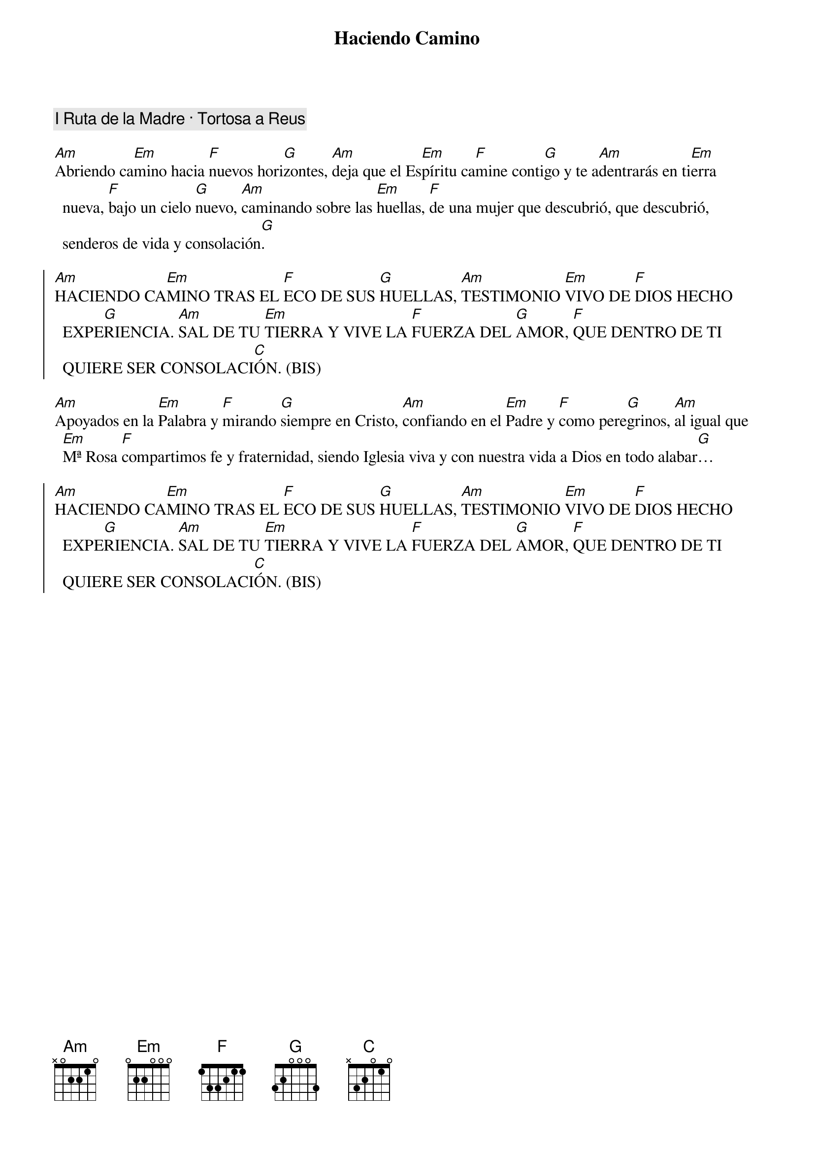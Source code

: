 {title: Haciendo Camino}
{artist: Nati Escudero, nsc}
{key: Am}
{capo: 3}
{comment: I Ruta de la Madre · Tortosa a Reus}

[Am]Abriendo ca[Em]mino hacia [F]nuevos hori[G]zontes, [Am]deja que el Es[Em]píritu ca[F]mine conti[G]go y te a[Am]dentrarás en ti[Em]erra nueva, [F]bajo un cielo [G]nuevo, [Am]caminando sobre las [Em]huellas, [F]de una mujer que descubrió, que descubrió, senderos de vida y consolación[G].

{soc}
[Am]HACIENDO CA[Em]MINO TRAS EL [F]ECO DE SUS [G]HUELLAS, [Am]TESTIMONIO [Em]VIVO DE [F]DIOS HECHO EXPE[G]RIENCIA. [Am]SAL DE TU [Em]TIERRA Y VIVE LA [F]FUERZA DEL [G]AMOR, [F]QUE DENTRO DE TI QUIERE SER CONSOLACI[C]ÓN. (BIS)
{eoc}

[Am]Apoyados en la [Em]Palabra y [F]mirando [G]siempre en Cristo, [Am]confiando en el [Em]Padre y [F]como pere[G]grinos, [Am]al igual que [Em]Mª Rosa [F]compartimos fe y fraternidad, siendo Iglesia viva y con nuestra vida a Dios en todo alabar[G]…

{soc}
[Am]HACIENDO CA[Em]MINO TRAS EL [F]ECO DE SUS [G]HUELLAS, [Am]TESTIMONIO [Em]VIVO DE [F]DIOS HECHO EXPE[G]RIENCIA. [Am]SAL DE TU [Em]TIERRA Y VIVE LA [F]FUERZA DEL [G]AMOR, [F]QUE DENTRO DE TI QUIERE SER CONSOLACI[C]ÓN. (BIS)
{eoc}